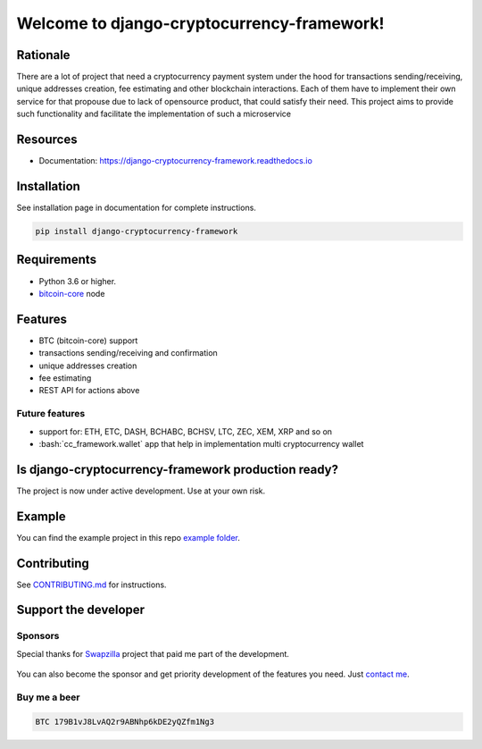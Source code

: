 .. role:: bash(code)
   :language: bash

===========================================
Welcome to django-cryptocurrency-framework!
===========================================

|travis| |pypi-version| |readthedocs|

.. |travis| image:: https://travis-ci.org/madnesspie/django-cryptocurrency-framework.svg?branch=master
    :target: https://travis-ci.org/madnesspie/django-cryptocurrency-framework
    :alt: Travis CI

.. |pypi-version| image:: https://badge.fury.io/py/django-cryptocurrency-framework.svg
    :target: https://badge.fury.io/py/django-cryptocurrency-framework
    :alt: PyPI

.. |readthedocs| image:: https://readthedocs.org/projects/django-cryptocurrency-framework/badge/?version=latest
    :target: https://django-cryptocurrency-framework.readthedocs.io/en/latest/?badge=latest
    :alt: Documentation Status


Rationale
=========
There are a lot of project that need a cryptocurrency payment system under
the hood for transactions sending/receiving, unique addresses creation, fee
estimating and other blockchain interactions. Each of them have to implement
their own service for that propouse due to lack of opensource product, that
could satisfy their need. This project aims to provide such functionality and
facilitate the implementation of such a microservice

Resources
=========

- Documentation: https://django-cryptocurrency-framework.readthedocs.io

Installation
============
See installation page in documentation for complete instructions.

.. code-block:: bash

    pip install django-cryptocurrency-framework

Requirements
============
- Python 3.6 or higher.
- `bitcoin-core <https://bitcoincore.org/en/download/>`_ node

Features
========

- BTC (bitcoin-core) support
- transactions sending/receiving and confirmation
- unique addresses creation
- fee estimating
- REST API for actions above

Future features
---------------

- support for: ETH, ETC, DASH, BCHABC, BCHSV, LTC, ZEC, XEM, XRP and so on
- :bash:`cc_framework.wallet` app that help in implementation multi
  cryptocurrency wallet


Is django-cryptocurrency-framework production ready?
====================================================
The project is now under active development. Use at your own risk.

Example
=======
You can find the example project in this repo
`example folder <https://github.com/madnesspie/django-cryptocurrency-framework/tree/master/example>`_.

Contributing
============
See `CONTRIBUTING.md <https://github.com/madnesspie/django-cryptocurrency-framework/blob/master/CONTRIBUTING.md>`_ for instructions.

Support the developer
=====================

Sponsors
--------
Special thanks for `Swapzilla <https://www.swapzilla.co/>`_ project that
paid me part of the development.

.. figure:: https://raw.githubusercontent.com/madnesspie/django-cryptocurrency-framework/d285241038bb8d325599e8c4dddb567468daae81/docs/swapzilla.jpeg
  :width: 100%
  :figwidth: image
  :alt: Swapzilla logo

You can also become the sponsor and get priority development of the features
you need. Just `contact me <https://github.com/madnesspie>`_.

Buy me a beer
-------------
.. code-block:: bash

    BTC 179B1vJ8LvAQ2r9ABNhp6kDE2yQZfm1Ng3
